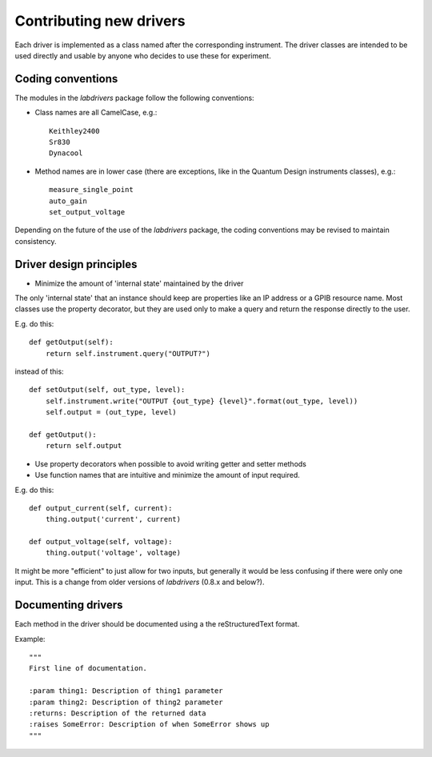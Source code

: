 #########################
Contributing new drivers
#########################

Each driver is implemented as a class named after the corresponding instrument.
The driver classes are intended to be used directly and usable by anyone who decides to use
these for experiment.

^^^^^^^^^^^^^^^^^^
Coding conventions
^^^^^^^^^^^^^^^^^^

The modules in the `labdrivers` package follow the following conventions:

- Class names are all CamelCase, e.g.::

    Keithley2400
    Sr830
    Dynacool

- Method names are in lower case (there are exceptions,
  like in the Quantum Design instruments classes), e.g.::

    measure_single_point
    auto_gain
    set_output_voltage

Depending on the future of the use of the `labdrivers` package, the coding conventions may be revised
to maintain consistency.

^^^^^^^^^^^^^^^^^^^^^^^^^^^^^^^^^^^^^^^^^^^^^^^^^^^^^^^^^^^^^^^^
Driver design principles
^^^^^^^^^^^^^^^^^^^^^^^^^^^^^^^^^^^^^^^^^^^^^^^^^^^^^^^^^^^^^^^^

- Minimize the amount of 'internal state' maintained by the driver

The only 'internal state' that an instance should keep are properties like an IP address
or a GPIB resource name. Most classes use the property decorator, but they are used only
to make a query and return the response directly to the user.

E.g. do this::

    def getOutput(self):
        return self.instrument.query("OUTPUT?")

instead of this::

    def setOutput(self, out_type, level):
        self.instrument.write("OUTPUT {out_type} {level}".format(out_type, level))
        self.output = (out_type, level)

    def getOutput():
        return self.output

- Use property decorators when possible to avoid writing getter and setter methods

- Use function names that are intuitive and minimize the amount of input required.

E.g. do this::

    def output_current(self, current):
        thing.output('current', current)

    def output_voltage(self, voltage):
        thing.output('voltage', voltage)

It might be more "efficient" to just allow for two inputs, but generally it would be less confusing
if there were only one input. This is a change from older versions of `labdrivers` (0.8.x and below?).

^^^^^^^^^^^^^^^^^^^^^^^
Documenting drivers
^^^^^^^^^^^^^^^^^^^^^^^

Each method in the driver should be documented using a the reStructuredText format.

Example::

    """
    First line of documentation.

    :param thing1: Description of thing1 parameter
    :param thing2: Description of thing2 parameter
    :returns: Description of the returned data
    :raises SomeError: Description of when SomeError shows up
    """

